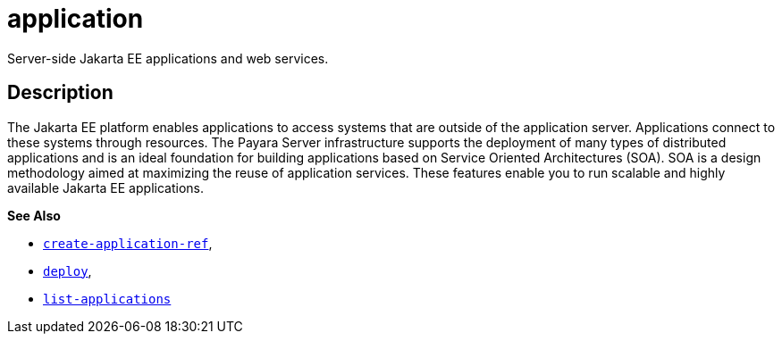[[application]]
= application

Server-side Jakarta EE applications and web services.

[[description]]
== Description

The Jakarta EE platform enables applications to access systems that are outside of the application server. Applications connect to these systems through resources.
The Payara Server infrastructure supports the deployment of many types of distributed applications and is an ideal foundation for building applications based on
Service Oriented Architectures (SOA). SOA is a design methodology aimed at maximizing the reuse of application services. These features enable you to run scalable
and highly available Jakarta EE applications.

*See Also*

* xref:create-application-ref.adoc#create-application-ref[`create-application-ref`],
* xref:deploy.adoc#deploy[`deploy`],
* xref:list-applications.adoc#list-applications[`list-applications`]


